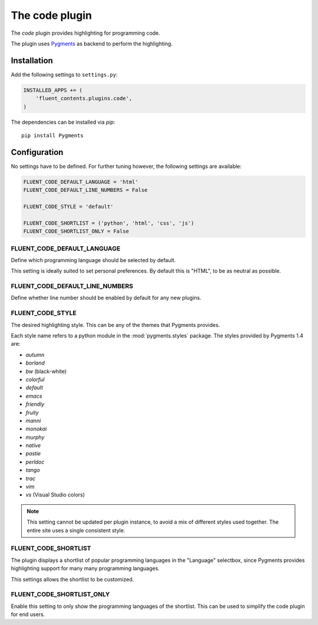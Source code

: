 .. _code:

The code plugin
===============

The `code` plugin provides highlighting for programming code.

.. image:: /images/plugins/code-admin.*
   :width: 732px
   :height: 225px

.. image:: /images/plugins/code-html.*
   :width: 380px
   :height: 250px

The plugin uses `Pygments <http://pygments.org/>`_ as backend to perform the highlighting.

Installation
------------

Add the following settings to ``settings.py``:

.. code-block:: python

    INSTALLED_APPS += (
        'fluent_contents.plugins.code',
    )

The dependencies can be installed via `pip`::

    pip install Pygments

Configuration
-------------

No settings have to be defined.
For further tuning however, the following settings are available:

.. code-block:: python

    FLUENT_CODE_DEFAULT_LANGUAGE = 'html'
    FLUENT_CODE_DEFAULT_LINE_NUMBERS = False

    FLUENT_CODE_STYLE = 'default'

    FLUENT_CODE_SHORTLIST = ('python', 'html', 'css', 'js')
    FLUENT_CODE_SHORTLIST_ONLY = False


FLUENT_CODE_DEFAULT_LANGUAGE
~~~~~~~~~~~~~~~~~~~~~~~~~~~~

Define which programming language should be selected by default.

This setting is ideally suited to set personal preferences.
By default this is "HTML", to be as neutral as possible.

FLUENT_CODE_DEFAULT_LINE_NUMBERS
~~~~~~~~~~~~~~~~~~~~~~~~~~~~~~~~

Define whether line number should be enabled by default for any new plugins.

FLUENT_CODE_STYLE
~~~~~~~~~~~~~~~~~

The desired highlighting style. This can be any of the themes that Pygments provides.

Each style name refers to a python module in the :mod:`pygments.styles` package.
The styles provided by Pygments 1.4 are:

* *autumn*
* *borland*
* *bw* (black-white)
* *colorful*
* *default*
* *emacs*
* *friendly*
* *fruity*
* *manni*
* *monokai*
* *murphy*
* *native*
* *pastie*
* *perldoc*
* *tango*
* *trac*
* *vim*
* *vs* (Visual Studio colors)


.. note::
    This setting cannot be updated per plugin instance, to avoid a mix of different styles used together.
    The entire site uses a single consistent style.

FLUENT_CODE_SHORTLIST
~~~~~~~~~~~~~~~~~~~~~

The plugin displays a shortlist of popular programming languages in the "Language" selectbox,
since Pygments provides highlighting support for many many programming languages.

This settings allows the shortlist to be customized.

FLUENT_CODE_SHORTLIST_ONLY
~~~~~~~~~~~~~~~~~~~~~~~~~~

Enable this setting to only show the programming languages of the shortlist.
This can be used to simplify the code plugin for end users.
